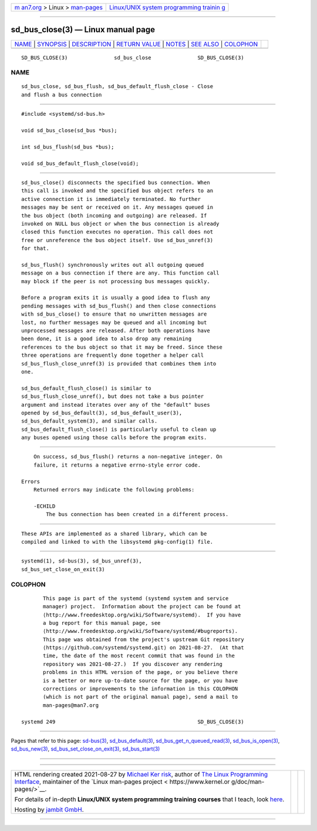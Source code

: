 .. container:: page-top

.. container:: nav-bar

   +----------------------------------+----------------------------------+
   | `m                               | `Linux/UNIX system programming   |
   | an7.org <../../../index.html>`__ | trainin                          |
   | > Linux >                        | g <http://man7.org/training/>`__ |
   | `man-pages <../index.html>`__    |                                  |
   +----------------------------------+----------------------------------+

--------------

sd_bus_close(3) — Linux manual page
===================================

+-----------------------------------+-----------------------------------+
| `NAME <#NAME>`__ \|               |                                   |
| `SYNOPSIS <#SYNOPSIS>`__ \|       |                                   |
| `DESCRIPTION <#DESCRIPTION>`__ \| |                                   |
| `RETURN VALUE <#RETURN_VALUE>`__  |                                   |
| \| `NOTES <#NOTES>`__ \|          |                                   |
| `SEE ALSO <#SEE_ALSO>`__ \|       |                                   |
| `COLOPHON <#COLOPHON>`__          |                                   |
+-----------------------------------+-----------------------------------+
| .. container:: man-search-box     |                                   |
+-----------------------------------+-----------------------------------+

::

   SD_BUS_CLOSE(3)               sd_bus_close               SD_BUS_CLOSE(3)

NAME
-------------------------------------------------

::

          sd_bus_close, sd_bus_flush, sd_bus_default_flush_close - Close
          and flush a bus connection


---------------------------------------------------------

::

          #include <systemd/sd-bus.h>

          void sd_bus_close(sd_bus *bus);

          int sd_bus_flush(sd_bus *bus);

          void sd_bus_default_flush_close(void);


---------------------------------------------------------------

::

          sd_bus_close() disconnects the specified bus connection. When
          this call is invoked and the specified bus object refers to an
          active connection it is immediately terminated. No further
          messages may be sent or received on it. Any messages queued in
          the bus object (both incoming and outgoing) are released. If
          invoked on NULL bus object or when the bus connection is already
          closed this function executes no operation. This call does not
          free or unreference the bus object itself. Use sd_bus_unref(3)
          for that.

          sd_bus_flush() synchronously writes out all outgoing queued
          message on a bus connection if there are any. This function call
          may block if the peer is not processing bus messages quickly.

          Before a program exits it is usually a good idea to flush any
          pending messages with sd_bus_flush() and then close connections
          with sd_bus_close() to ensure that no unwritten messages are
          lost, no further messages may be queued and all incoming but
          unprocessed messages are released. After both operations have
          been done, it is a good idea to also drop any remaining
          references to the bus object so that it may be freed. Since these
          three operations are frequently done together a helper call
          sd_bus_flush_close_unref(3) is provided that combines them into
          one.

          sd_bus_default_flush_close() is similar to
          sd_bus_flush_close_unref(), but does not take a bus pointer
          argument and instead iterates over any of the "default" buses
          opened by sd_bus_default(3), sd_bus_default_user(3),
          sd_bus_default_system(3), and similar calls.
          sd_bus_default_flush_close() is particularly useful to clean up
          any buses opened using those calls before the program exits.


-----------------------------------------------------------------

::

          On success, sd_bus_flush() returns a non-negative integer. On
          failure, it returns a negative errno-style error code.

      Errors
          Returned errors may indicate the following problems:

          -ECHILD
              The bus connection has been created in a different process.


---------------------------------------------------

::

          These APIs are implemented as a shared library, which can be
          compiled and linked to with the libsystemd pkg-config(1) file.


---------------------------------------------------------

::

          systemd(1), sd-bus(3), sd_bus_unref(3),
          sd_bus_set_close_on_exit(3)

COLOPHON
---------------------------------------------------------

::

          This page is part of the systemd (systemd system and service
          manager) project.  Information about the project can be found at
          ⟨http://www.freedesktop.org/wiki/Software/systemd⟩.  If you have
          a bug report for this manual page, see
          ⟨http://www.freedesktop.org/wiki/Software/systemd/#bugreports⟩.
          This page was obtained from the project's upstream Git repository
          ⟨https://github.com/systemd/systemd.git⟩ on 2021-08-27.  (At that
          time, the date of the most recent commit that was found in the
          repository was 2021-08-27.)  If you discover any rendering
          problems in this HTML version of the page, or you believe there
          is a better or more up-to-date source for the page, or you have
          corrections or improvements to the information in this COLOPHON
          (which is not part of the original manual page), send a mail to
          man-pages@man7.org

   systemd 249                                              SD_BUS_CLOSE(3)

--------------

Pages that refer to this page: `sd-bus(3) <../man3/sd-bus.3.html>`__, 
`sd_bus_default(3) <../man3/sd_bus_default.3.html>`__, 
`sd_bus_get_n_queued_read(3) <../man3/sd_bus_get_n_queued_read.3.html>`__, 
`sd_bus_is_open(3) <../man3/sd_bus_is_open.3.html>`__, 
`sd_bus_new(3) <../man3/sd_bus_new.3.html>`__, 
`sd_bus_set_close_on_exit(3) <../man3/sd_bus_set_close_on_exit.3.html>`__, 
`sd_bus_start(3) <../man3/sd_bus_start.3.html>`__

--------------

--------------

.. container:: footer

   +-----------------------+-----------------------+-----------------------+
   | HTML rendering        |                       | |Cover of TLPI|       |
   | created 2021-08-27 by |                       |                       |
   | `Michael              |                       |                       |
   | Ker                   |                       |                       |
   | risk <https://man7.or |                       |                       |
   | g/mtk/index.html>`__, |                       |                       |
   | author of `The Linux  |                       |                       |
   | Programming           |                       |                       |
   | Interface <https:     |                       |                       |
   | //man7.org/tlpi/>`__, |                       |                       |
   | maintainer of the     |                       |                       |
   | `Linux man-pages      |                       |                       |
   | project <             |                       |                       |
   | https://www.kernel.or |                       |                       |
   | g/doc/man-pages/>`__. |                       |                       |
   |                       |                       |                       |
   | For details of        |                       |                       |
   | in-depth **Linux/UNIX |                       |                       |
   | system programming    |                       |                       |
   | training courses**    |                       |                       |
   | that I teach, look    |                       |                       |
   | `here <https://ma     |                       |                       |
   | n7.org/training/>`__. |                       |                       |
   |                       |                       |                       |
   | Hosting by `jambit    |                       |                       |
   | GmbH                  |                       |                       |
   | <https://www.jambit.c |                       |                       |
   | om/index_en.html>`__. |                       |                       |
   +-----------------------+-----------------------+-----------------------+

--------------

.. container:: statcounter

   |Web Analytics Made Easy - StatCounter|

.. |Cover of TLPI| image:: https://man7.org/tlpi/cover/TLPI-front-cover-vsmall.png
   :target: https://man7.org/tlpi/
.. |Web Analytics Made Easy - StatCounter| image:: https://c.statcounter.com/7422636/0/9b6714ff/1/
   :class: statcounter
   :target: https://statcounter.com/
